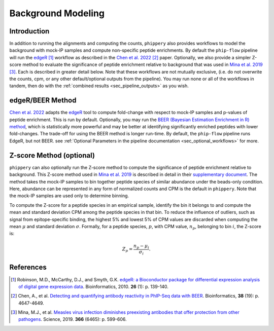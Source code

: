 

.. _sec_background_modeling:

===================
Background Modeling
===================

Introduction
------------

In addition to running the alignments and computing the counts, ``phippery`` also provides workflows 
to model the background with mock-IP samples and compute non-specific peptide enrichments.
By default the ``phip-flow`` pipeline will run the
`edgeR <https://doi.org/10.1093%2Fbioinformatics%2Fbtp616>`_ [#edgeR2010]_ workflow as described in the 
`Chen et al. 2022 <https://doi.org/10.1093/bioinformatics/btac555>`_ [#ChenBEER]_ paper.
Optionally, we also provide a simpler Z-score method to evaluate the significance of peptide enrichment relative to
background that was used in `Mina et al. 2019 <https://www.science.org/doi/10.1126/science.aay6485>`_ [#MinaMeasles]_. 
Each is described in greater detail below. 
Note that these workflows are not mutually exclusive, (i.e. do not overwrite the counts, cpm, or any other default/optional outputs from the pipeline).
You may run none or all of the workflows in tandem, then do with the :ref:`combined results <sec_pipeline_outputs>` as you wish.

.. _sec_edger:

edgeR/BEER Method
-----------------
`Chen et al. 2022 <https://doi.org/10.1093/bioinformatics/btac555>`_ adapts the `edgeR <https://doi.org/10.1093%2Fbioinformatics%2Fbtp616>`_ tool to compute
fold-change with respect to mock-IP samples and p-values of peptide enrichment. 
This is run by default.
Optionally, you may run the 
`BEER (Bayesian Estimation Enrichment in R) method <https://bioconductor.org/packages/release/bioc/vignettes/beer/inst/doc/beer.html#beer-bayesian-estimation-enrichment-in-r>`_,
which is statistically more powerful and may be better at identifying significantly enriched peptides with lower fold-changes. 
The trade-off for using the BEER method is longer run-time.
By default, the ``phip-flow`` pipeline runs EdgeR, but not BEER. 
see :ref:`Optional Parameters in the pipeline documentation <sec_optional_workflows>` for more. 

.. _sec_zscore:

Z-score Method (optional)
-------------------------

``phippery`` can also optionally run the Z-score method to compute the significance of peptide enrichment relative to background.
This Z-score method used in `Mina et al. 2019 <https://www.science.org/doi/10.1126/science.aay6485>`_ is described in detail in their
`supplementary document <https://www.science.org/action/downloadSupplement?doi=10.1126%2Fscience.aay6485&file=aay6485_mina_sm.pdf>`_. The method takes the mock-IP
samples to bin together peptide species of similar abundance under the beads-only condition. Here, abundance can be represented in any form of normalized counts and
CPM is the default in ``phippery``. Note that the mock-IP samples are used only to determine binning.

To compute the Z-score for a peptide species in an empirical sample, identify the bin it belongs to and compute the mean and standard deviation CPM among the peptide
species in that bin. To reduce the influence of outliers, such as signal from epitope-specific binding, the highest 5% and lowest 5% of CPM values are discarded when
computing the mean :math:`\mu` and standard deviation :math:`\sigma`. Formally, for a peptide species, :math:`p`, with CPM value, :math:`n_p`, belonging to bin :math:`i`,
the Z-score is:

.. math::
	Z_p = \frac{n_p - \mu_i}{\sigma_i} .

References
----------

.. [#edgeR2010] Robinson, M.D., McCarthy, D.J., and Smyth, G.K.
                `edgeR: a Bioconductor package for differential expression analysis of digital gene expression data <https://doi.org/10.1093%2Fbioinformatics%2Fbtp616>`_.
                Bioinformatics, 2010. **26** (1): p. 139-140.

.. [#ChenBEER] Chen, A., et al. `Detecting and quantifying antibody reactivity in PhIP-Seq data with BEER <https://doi.org/10.1093/bioinformatics/btac555>`_.
               Bioinformatics, **38** (19): p. 4647-4649.

.. [#MinaMeasles] Mina, M.J., et al. `Measles virus infection diminishes preexisting antibodies that offer protection from other pathogens <https://www.science.org/doi/10.1126/science.aay6485>`_.
                  Science, 2019. **366** (6465): p. 599-606.
